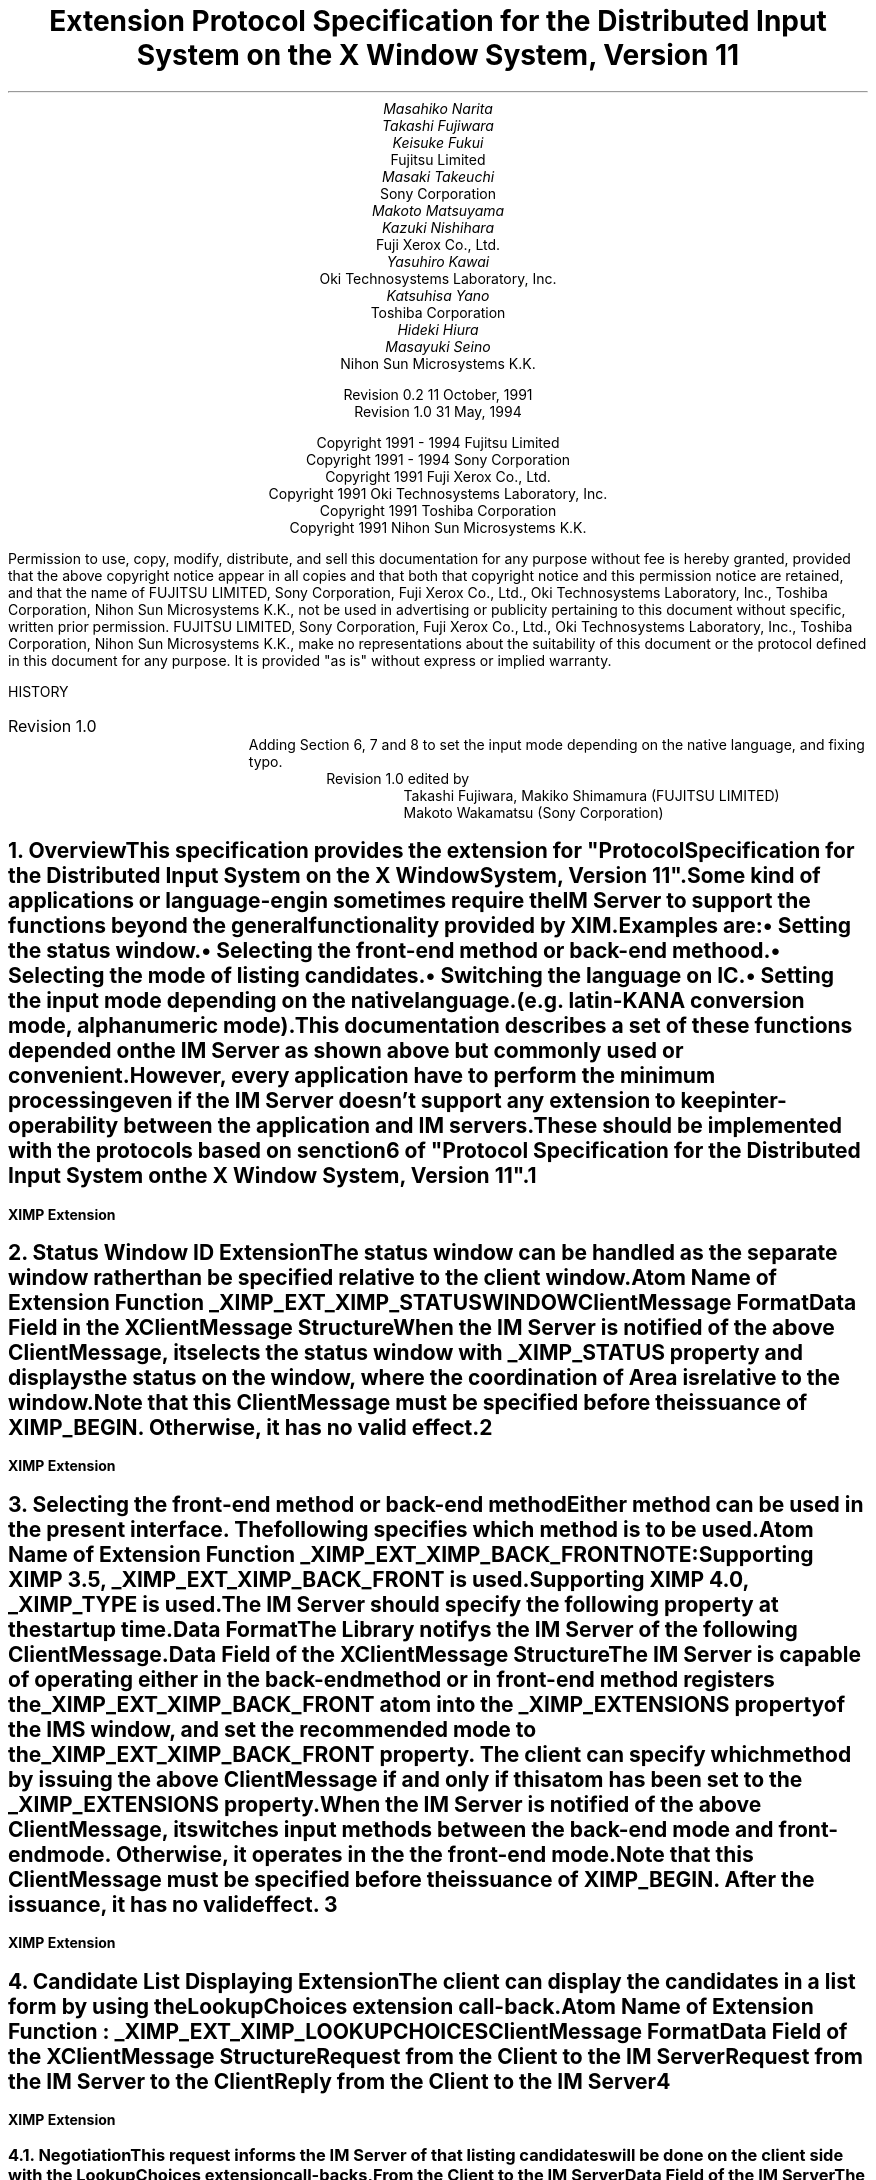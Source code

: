 .EH '''' 
.OH '''' 
.EF ''''
.OF ''''
.fp 6 I 
.fp 7 C 
.fp 8 CB 
.ps 11 
.nr PS 11 
\& 
.sp 3 
.TL 
Extension Protocol Specification for the Distributed Input System 
.sp 
on the X Window System, Version 11
.sp 3
.AU
Masahiko Narita
Takashi Fujiwara
Keisuke Fukui
.AI
Fujitsu Limited
.AU
Masaki Takeuchi
.AI
Sony Corporation
.AU
Makoto Matsuyama
Kazuki Nishihara
.AI
Fuji Xerox Co., Ltd.
.AU
Yasuhiro Kawai
.AI
Oki Technosystems Laboratory, Inc.
.AU
Katsuhisa Yano
.AI
Toshiba Corporation
.AU
Hideki Hiura
Masayuki Seino
.AI
Nihon Sun Microsystems K.K.
.sp 5
Revision 0.2                       11 October, 1991
.sp 6p
Revision 1.0                            31 May, 1994
.ce 0
.br
\&
.LP
.ps 11
.nr PS 11
.bp
\&
.ps 9
.nr PS 9
.sp 8
.LP
.DS C
Copyright 1991 - 1994 Fujitsu Limited
Copyright 1991 - 1994 Sony Corporation
Copyright 1991 Fuji Xerox Co., Ltd.
Copyright 1991 Oki Technosystems Laboratory, Inc.
Copyright 1991 Toshiba Corporation
Copyright 1991 Nihon Sun Microsystems K.K.
.DE
.sp 3
.LP
Permission to use, copy, modify, distribute, and sell this documentation
for any purpose without fee is hereby granted, provided that the above
copyright notice appear in all copies and that both that copyright notice
and this permission notice are retained, and that the name of FUJITSU
LIMITED, Sony Corporation, Fuji Xerox Co., Ltd., Oki Technosystems
Laboratory, Inc., Toshiba Corporation, Nihon Sun Microsystems K.K., 
not be used in advertising or publicity pertaining to this document 
without specific, written prior permission.
FUJITSU LIMITED, Sony Corporation, Fuji Xerox Co., Ltd., Oki Technosystems
Laboratory, Inc., Toshiba Corporation, Nihon Sun Microsystems K.K., 
make no representations about the suitability of this document or 
the protocol defined in this document for any purpose.  
It is provided "as is" without express or implied warranty.
.sp 5
.LP
HISTORY
.IP "Revision 1.0"
Adding Section 6, 7 and 8 to set the input mode depending on 
the native language, and fixing typo.
.RS
Revision 1.0 edited by 
.RS
Takashi Fujiwara, Makiko Shimamura (FUJITSU LIMITED)
.br
Makoto Wakamatsu (Sony Corporation)
.RE
.RE
.ps 11
.nr PS 11
.bp 1
.EH '\fBXIMP Extension\fP'''
.OH '\fBXIMP Extension\fP'''
.EF ''\fB % \fP''
.OF ''\fB % \fP''
.NH 1
Overview
.XS
\*(SN Overview
.XE
.LP
This specification provides the extension for "Protocol Specification 
for the Distributed Input System on the X Window System, Version 11". 
.LP
Some kind of applications or language-engin sometimes require 
the IM Server to support the functions beyond the general functionality 
provided by XIM.
.LP
.RS
Examples are:
.IP \(bu
Setting the status window.
.IP \(bu
Selecting the front-end method or back-end methood.
.IP \(bu
Selecting the mode of listing candidates.
.IP \(bu
Switching the language on IC.
.IP \(bu
Setting the input mode depending on the native language.
.br
(e.g. latin-KANA conversion mode, alphanumeric mode).
.RE
.LP
This documentation describes a set of these functions depended
on the IM Server as shown above but commonly used or convenient. 
.LP
However, every application have to perform the minimum processing
even if the IM Server doesn't support any extension to keep 
inter-operability between the application and IM servers.
.LP
These should be implemented with the protocols based on senction 
6 of "Protocol Specification for the Distributed Input System on 
the X Window System, Version 11".
.LP
.bp
.NH 1
Status Window ID Extension
.XS
\*(SN Status Window ID Extension
.XE
.LP
The status window can be handled as the separate window
rather than be specified relative to the client window.
.LP
.RS
Atom Name of Extension Function  _XIMP_EXT_XIMP_STATUSWINDOW
.RE
.LP
\fBClientMessage Format\fP
.LP
.ce
Data Field in the XClientMessage Structure
.LP
.TS
center, allbox, tab(:);
n lw(8c).
.vs 15
0:\fBXIMP_EXTENSION\fP
4:ICID
8:Atom ID of _XIMP_EXT_XIMP_STATUSWINDOW
.TE 
.sp
.LP
When the IM Server is notified of the above ClientMessage,
it selects the status window with _XIMP_STATUS property and
displays the status on the window, where the coordination of
Area is relative to the window.
.LP
Note that this ClientMessage must be specified before the 
issuance of XIMP_BEGIN. Otherwise, it has no valid effect.
.bp
.NH 1
Selecting the front-end method or back-end method
.XS
\*(SN Selecting the front-end method or back-end method
.XE
.LP
Either method can be used in the present interface.
The following specifies which method is to be used.
.LP
.RS
Atom Name of Extension Function  _XIMP_EXT_XIMP_BACK_FRONT
.LP
.IP NOTE:
Supporting XIMP 3.5, _XIMP_EXT_XIMP_BACK_FRONT is used.
.br
Supporting XIMP 4.0, _XIMP_TYPE is used.
.RE
.LP
The IM Server should specify the following property at the startup time.
.LP
.RS
.TS
tab(|);
l c l.
Property Name|:|_XIMP_EXT_XIMP_BACK_FRONT
Window|:|IMS Window
Property Type|:|_XIMP_EXT_XIMP_BACK_FRONT
Format|:|32
data|:|the mode recommended by the IM Server
nelements|:|1
.TE
.RE
.LP
.TS
center, allbox, tab(:);
n lw(8c).
.vs 15
0:1 or 0
.TE 
.LP
.RS
.RS
.TS
tab(|);
l c l.
1|:|the back-end method mode
0|:|the front-end method mode
.TE
.RE
.RE
.LP
.B
Data Format
.LP
The Library notifys the IM Server of the following ClientMessage.
.LP
.ce	
 Data Field of the XClientMessage Structure
.TS
center, allbox, tab(:);
n lw(8c).
.vs 15
0:\fBXIMP_EXTENSION\fP
4:ICID
8:Atom ID of _XIMP_EXT_XIMP_BACK_FRONT
12:1 or 0
.TE
.LP
.RS
.RS
.TS
tab(|);
l c l.
1|:|the back-end method mode
0|:|the front-end method mode
.TE
.RE
.RE
.LP
The IM Server is capable of operating either in the back-end 
method or in front-end method registers the _XIMP_EXT_XIMP_BACK_FRONT 
atom into the _XIMP_EXTENSIONS property of the IMS window, and set 
the recommended mode to the _XIMP_EXT_XIMP_BACK_FRONT property.
The client can specify which method by issuing the above 
ClientMessage if and only if this atom has been set to the 
_XIMP_EXTENSIONS property.
.LP
When the IM Server is notified of the above ClientMessage, it 
switches input methods between the back-end mode and front-end mode.
Otherwise, it operates in the the front-end mode.
.LP
Note that this ClientMessage must be specified before the 
issuance of XIMP_BEGIN. After the issuance, it has no valid effect.
.bp
.NH 1
Candidate List Displaying Extension
.XS
\*(SN Candidate List Displaying Extension
.XE
.LP
The client can display the candidates in a list form by using
the LookupChoices extension call-back.
.sp
.LP
Atom Name of Extension Function : _XIMP_EXT_XIMP_LOOKUPCHOICES
.RE
.sp
.LP
\fBClientMessage Format\fP
.LP
.ce 
Data Field of the XClientMessage Structure
.TS
center, allbox, tab(:);
n | lw(8c).
.vs 15
0:\fBXIMP_EXTENSION\fP
4:ICID
8:Atom ID of _XIMP_EXT_XIMP_LOOKUPCHOICES
12:<Request/Reply #> (refer the below)
16:<data>
.TE
.sp
.LP
\fBRequest from the Client to the IM Server\fP
.LP
.TS
center, tab(:);
cw(6.5c) | cw(4c) | c | l
l | l | c | c.
_
.sp 6p
.B
Request:Content:Value:Sect.#
.sp 6p
_
.sp 6p
.R
\fBLOOKUP_CHOICES_BEGIN\fP:Negotiation:0:4.1
.sp 6p
_
.TE
.sp
.LP
\fBRequest from the IM Server to the Client\fP
.LP
.TS  
center, tab(:);
cw(6.5c) | cw(4c) | c | l
l | l | c | c.
_
.sp 6p
.B
Reply:Content:Value:Sect.#
.sp 6p
_
.sp 6p
.R
\fBLOOKUP_CHOICES_START_REQ\fP:LookupStartCallbacks:1:4.2
\fBLOOKUP_CHOICES_DRAW_REQ\fP:LookupDrawCallbacks:3:4.3
\fBLOOKUP_CHOICES_PROCESS_REQ\fP:LookupProcessCallbacks:5::4.4
\fBLOOKUP_CHOICES_DONE_REQ\fP:LookupDoneCallbacks:6:4.5
.sp 6p
_
.TE
.sp
.LP
\fBReply from the Client to the IM Server\fP
.LP
.TS  
center, tab(:);
cw(6.5c) | cw(4c) | c | l
l | l | c | c.
_
.sp 6p
.B
Reply:Content:Value:Sect.#
.sp 6p
_
.sp 6p
.R
\fBLOOKUP_CHOICES_START_REP\fP:LookupStartCallbacks:2:4.2
\fBLOOKUP_CHOICES_PROCESS_REP\fP:LookupProcessCallbacks:4:4.4
.sp 6p
_
.TE
.LP
.bp
.NH 2
Negotiation
.XS
\*(SN Negotiation
.XE
.LP 
This request informs the IM Server of that listing candidates will 
be done on the client side with the LookupChoices extension call-backs,
.LP
\fBFrom the Client to the IM Server\fP
.LP
.ce 
 Data Field of the IM Server
.TS
center, allbox, tab(:);
n lw(8c).
.vs 15
0:\fBXIMP_EXTENSION\fP
4:ICID
8:Atom ID of _XIMP_EXT_XIMP_LOOKUPCHOICES
12:LOOKUP_CHOICES_BEGIN
.TE        
.sp
.LP
The IM Server should register the above atom name into _XIMP_EXTENSIONS 
property of the IMS window, if the Server wants to make the client 
display. The candidate list with the LookupChoices extension callbacks.
.LP
The client using the LookupChoices extension call-backs should 
notify the IM Server of using this interface after confirming that 
the above atom name has been registered into the _XIMP_EXTENSIONS 
property.
.LP 
This ClientMessage must be specified before the issuance of 
XIMP_BEGIN. The following protocols will be used if and only if this 
ClientMessage is issued.
.bp
.NH 2
LookupStartCallbacks
.XS
\*(SN LookupStartCallbacks
.XE
.LP
\fBFrom the IM Server to the Client\fP
.LP
.ce
Data Field of the XClientMessage Structure
.TS
center, allbox, tab(:);
n lw(8c).
.vs 15
0:\fBXIMP_EXTENSION\fP
4:ICID
8:Atom ID _XIMP_EXT_XIMP_LOOKUPCHOICES
12:LOOKUP_CHOICES_START_REQ
16:Atom ID of stored property (*)
.TE
.sp
.LP
.RS
(*) The Atom ID of stored property
.TS
tab(|);
l c l.
window|:|IMS window
type|:|_XIMP_EXT_XIMP_CHOICE_START_REQ
format|:|32
data|:|XIMLookupStartCallbackStruct
nelements|:|8 (elements of data)
.TE
.LP
.TS
center, allbox, tab(:);
n lw(8c).
.vs 15
0:event\(->xkey.keycode
4:event\(->xkey.state
8:WhoIsMaster
12:XIMPreference\(->choice_per_window
16:XIMPreference\(->nrows
20:XIMPreference\(->ncolumns
24:XIMPreference\(->DrawUpDirection
28:XIMPreference\(->WhoOwnsLabel
.TE
.RE
.bp
.LP
\fBFrom the Client to the IM Server\fP
.LP
.ce
Data Field of the XClientMessage Structure
.TS
center, allbox, tab(:);
n lw(8c).
.vs 15
0:\fBXIMP_EXTENSION\fP
4:ICID
8:Atom ID of _XIMP_EXT_XIMP_LOOKUPCHOICES
12:LOOKUP_CHOICES_START_REP
16:Atom ID of stored property (*)
.TE
.sp
.LP
.RS
(*) The Atom ID of stored property
.LP
.TS
tab(|);
l c l.
window|:|Client Window
type|:|_XIMP_EXT_XIMP_CHOICE_START_REP
format|:|32
data|:|XIMLookupStartCallbackStruct
nelements|:|6 (elements of data)
.TE
.RE
.LP
.TS
center, allbox, tab(:);
n lw(8c).
.vs 15
0:WhoIsMaster
4:CBPreference\(->choice_per_window
8:CBPreference\(->nrows
12:CBPreference\(->ncolumns
16:CBPreference\(->DrawUpDirection
20:CBPreference\(->WhoOwnsLabel
.TE
.LP
.bp
.NH 2
LookupDrawCallbacks
.XS
\*(SN LookupDrawCallbacks
.XE
.LP
\fBFrom the IM Server to the Client\fP
.LP
.ce
Data Field of the XClientMessage Structure
.TS
center, allbox, tab(:);
n lw(8c).
.vs 15
0:\fBXIMP_EXTENSION\fP
4:ICID
8:Atom ID of _XIMP_EXT_XIMP_LOOKUPCHOICES
12:LOOKUP_CHOICES_DRAW_REQ
16:Atom ID of stored property (*)
.TE
.sp
.LP
.RS
(*) The Atom ID of stored property
.TS
tab(|);
l c l.
window|:|IMS window
type|:|_XIMP_EXT_XIMP_CHOICE_DRAW_REQ
format|:|32
data|:|XIMLookupDrawCallbackStruct
nelements|:|5 (elements of data)
.TE
.RE
.LP
.TS
center, allbox, tab(:);
n lw(8c).
.vs 15
0:max_len
4:index_of_first_candidate
8:index_of_last_candidate
12:Atom ID of choices(Text) (*1)
16:Atom ID of choices(Feedbacks) / NULL (*2)
.TE
.sp
.LP
.RS
(*1) Property specified with choices(Text)
.TS
tab(|);
l c l.
window|:|IMS window
type|:|XA_COMPOUND_TEXT
format|:|8
data|:|choices[0].label, choices[0].value, ...
nelements|:|string length of data
.TE
.RE
.LP
.TS
center, allbox;
lw(9c).
.vs 15
data
.TE
.sp
.LP
.RS
(*2) Property specified with choices(Feedbacks)
.TS
tab(|);
l c l.
window|:|IMS window
type|:|_XIMP_FEEDBACKS
format|:|8
data|:|Choice[0].label\(->feedbacks, choice[0].value\(->feedbacks, ...
nelements|:|The number of choices[] * 2
.TE
.RE
.LP
.TS
center, box, tab(:);
n  | lw(8c)
n  | l
n  | c.
.vs 15
0:choices[0].label\(->feedbacks
_
1:choices[0].value\(->feedbacks
_
:\(bu
:\(bu
:\(bu
.TE
.LP
.bp
.NH 2
LookupProcessCallbacks
.XS
\*(SN LookupProcessCallbacks
.XE
.LP
\fBFrom the IM Server to the Client\fP
.LP
.ce
Data Field of the XClientMessage Structure
.TS
center, allbox, tab(:);
n lw(8c).
.vs 15
0:\fBXIMP_EXTENSION\fP
4:ICID
8:Atom ID of _XIMP_EXT_XIMP_LOOKUPCHOICES
12:LOOKUP_CHOICES_PROCESS_REQ
16:Atom ID of stored property (*)
.TE
.sp
.LP
.RS
(*) The Atom ID of stored property
.TS
tab(|);
l c l.
window|:|IMS window
type|:|_XIMP_EXT_XIMP_CHOICE_PROC_REQ
format|:|32
data|:|data XIMLookupProcessCallbackStruct
nelements|:|elements of data
.TE
.RE
.LP
.TS
center, allbox, tab(:);
n lw(8c).
.vs 15
0:event\(->xkey.keycode
4:event\(->xkey.state
.TE
.sp
.LP
\fBFrom the Client to the IM Server\fP
.LP
.ce
Data Field of the XClientMessage Structure
.TS
center, allbox, tab(:);
n lw(8c).
.vs 15
0:\fBXIMP_EXTENSION\fP
4:ICID
8:Atom ID of _XIMP_EXT_XIMP_LOOKUPCHOICES
12:LOOKUP_CHOICES_PROCESS_REP
16:index_of_choice_selected
.TE
.bp
.NH 2
LookupDoneCallbacks
.XS
\*(SN LookupDoneCallbacks
.XE
.LP
\fBFrom the IM Server to the Client\fP
.LP
.ce
Data Field of the XClientMessage Structure
.TS
center, allbox, tab(:);
n lw(8c).
.vs 15
0:\fBXIMP_EXTENSION\fP
4:ICID
8:Atom ID of _XIMP_EXT_XIMP_LOOKUPCHOICES
12:LOOKUP_CHOICES_DONE_REQ
.TE
.LP
.bp
.NH 1
Handling/Querying IM Server's conversion mode
.XS
\*(SN Handling/Querying IM Server's conversion mode
.XE
.LP
This protocol handles or queries IM Server's conversion mode.
If a client wishes to change IM Server's conversion mode, send this
client message from the client to the IM Server with "operation" field 
is "Set", and "conversion" field is "on" or "off". Client can query 
IM Server's conversion mode by sending this client message from the 
client to the IM Server with "operation" field is "Get". In both of cases, 
the IM Server will reply by sending back the client message as shown above.
.sp
.LP
\fBFrom the Client to the IM Server (To query or to set)\fP
.LP
.ce
Data Field of the XClientMessage Structure
.TS
center, allbox, tab(;); 
n lw(8c).
.vs 15
0;\fBXIMP_EXTENSION\fP
4;ICID
8;Atom ID of _XIMP_EXT_XIMP_CONVERSION
12;Operation (*1)
16;Conversion  (*2)
.TE
.sp
.LP
\fBFrom the IM Server to the Client (reply of querying)\fP
.LP
.ce
Data Field of the XClientMessage Structure
.TS
center, allbox, tab(;); 
n lw(8c).
.vs 15
0;\fBXIMP_EXTENSION\fP
4;ICID
8;Atom ID of _XIMP_EXT_XIMP_CONVERSION
12;Conversion (*2)
.TE
.LP
.RS
.IP (*1)
Operation is defined as the followings:
.RS
.TS
tab(|);
l c l.
1|:|Get
0|:|Set
.TE
.RE
.LP
.IP (*2)
Conversion is defined as the followings:
.RS
.TS
tab(|);
l c l.
1|:|Off
0|:|On
.TE
.RE
.RE
.LP
.bp
.NH 1
Control the input mode depending on the native language
.XS
\*(SN Control the input mode depending on the native language
.XE
.LP
A client can set, lock or change the IM Server's input mode.
.sp
.TS
center, tab(:);
cw(5.5c) | cw(4c) | c
l | l | l.
_
.sp 6p
.B
Request:Content
.sp 6p
_
.sp 6p
.R
INPUTMODE:Setting Method:6.1
MODELOCK:Locking Method:6.2
MODECHANGE:Reporting Method:6.3
.sp 6p
_
.TE
.sp
.LP
The values to set or change the IM Server's input mode are as follows:
.TS
center, tab(:);
lw(5c) l.
HENKAN:0x00001000
MUHENKAN:0x00002000
ZENKAKU:0x00000100
HANKAKU:0x00000200
KANA:0x00000010
ROMAN:0x00000020
HIRAGANA:0x00000001
KATAKANA:0x00001002
UPPER:0x00001004
LOWER:0x00001008
.TE
.LP
The values to lock the IM Server's input mode are as follows:
.TS
center, tab(:);
lw(5c) l.
HANKAKU_HIRAGANA:0x00000100
HANKAKU_KATAKANA:0x00000200
HANKAKU_UPPER:0x00000400
HANKAKU_LOWER:0x00000800
ZENKAKU_HIRAGANA:0x00000001
ZENKAKU_KATAKANA:0x00000002
ZENKAKU_UPPER:0x00000004
ZENKAKU_LOWER:0x00000008
.TE
.LP
.NH 2
Setting methods
.XS
\*(SN Setting methods
.XE
.LP
A client sends the following client message to set the IM Server's 
input mode. The reply to this message must be sent synchronously.
As the IM Server returns the new input mode, the client can know 
whether the request succeeds or not. 
.LP
\fBFrom the Client to the IM Server (To set)\fP
.LP
.ce 
Data Field of the XClientMessage Structure
.LP
.TS
center, allbox, tab(:);
n lw(8c).
.vs 15
0:\fBXIMP_EXTENSION\fP
4:ICID
8:Atom ID of _XIMP_EXT_FUJITSU_INPUTMODE
12:input mode to set
.TE
.bp
.LP
\fBFrom the IM Server to the Client lib (reply)\fP
.LP
.ce 
Data Field of the XClientMessage Structure
.LP
.TS
center, allbox, tab(:);
n lw(8c).
.vs 15
0:\fBXIMP_EXTENSION\fP
4:ICID
8:Atom ID of _XIMP_EXT_FUJITSU_INPUTMODE
12:new input mode (*)
.TE
.LP
.RS
.IP (*) 
If any errors occur during data processing, all bit of the new input mode 
are 1.  
.RE
.bp
.NH 2
Locking method
.XS
\*(SN Locking method
.XE
.LP
A client sends the following client message to lock the IM Server's 
input mode. The reply to this message must be sent synchronously.
As IM Server returns the new input mode, the client can know 
whether the request succeeds or not. 
.LP
\fBFrom the Client to the IM Server (To lock)\fP
.LP
.ce 
Data Field of the XClientMessage Structure
.LP
.TS
center, allbox, tab(:);
n lw(8c).
.vs 15
0:\fBXIMP_EXTENSION\fP
4:ICID
8:Atom ID of _XIMP_EXT_FUJITSU_MODELOCK
12:lock mode to set
.TE
.LP
.sp
\fBFrom the IM Server to the Client (reply)\fP
.LP
.ce 
Data Field of the XClientMessage Structure
.LP
.TS
center, allbox, tab(:);
n lw(8c).
.vs 15
0:\fBXIMP_EXTENSION\fP
4:ICID
8:Atom ID of _XIMP_EXT_FUJITSU_MODELOCK
12:set lock mode (*)
.TE
.LP
.RS
.IP (*) 
If any errors occur during data processing, all bit of the new input mode 
are 1.  
.RE
.bp
.NH 2
Reporting method
.XS
\*(SN Reporting method
.XE 
.LP
This protocol is sent to notify that IM Server's input mode has been 
changed.  
.LP
A client notifys the IM Server with the following client message that the
client needs to know IM Server's input mode. 
After receiving this protocol, the IM Server sends the starting mode.
And the IM Server must send the changed mode to the client, 
if the input mode is changed, 
.LP
\fBFrom the Client to the IM Server (To require)\fP
.LP
.ce 
Data Field of the XClientMessage Structure
.LP
.TS
center, allbox, tab(:);
n lw(8c).
.vs 15
0:\fBXIMP_EXTENSION\fP
4:ICID
8:Atom ID of _XIMP_EXT_FUJITSU_MODECHANGE
.TE
.LP
.sp
\fBFrom the IM Server to the Client (To notify)\fP
.LP
.ce 
Data Field of the XClientMessage Structure
.LP
.TS
center, allbox, tab(:);
n lw(8c).
.vs 15
0:\fBXIMP_EXTENSION\fP
4:ICID
8:Atom ID of _XIMP_EXT_FUJITSU_MODECHANGE
12:new input mode
16:command dependent on the input mode (*)
.TE
.LP
.RS
.IP (*) 
Specify the operations that the client must handle, as follows:
.TS
tab(:);
l | l.
_
.sp 6p
.B
bit:command
.sp 6p
_
.sp 6p
.R
command & (1L << 0):need not to send XIMP_MOVE message
command & (1L << 1):reserved
command & (1L << 2):reserved
.sp 6p
_
.TE
.RE
.LP
.bp
.NH 1
Reporting the KeyBinding change
.XS
\*(SN Reporting the KeyBinding change
.XE
.LP
This protocol is sent to notify that IM Server's KeyBinding has been changed.
A client notifys the IM Server with the following client message that the
client needs to know IM Server's KeyBinding is _XIMP_SPROC_STARTED_KEYS or
_XIMP_SPROC_STORED_KEYS. (Please refer to section 3.3.7 and 3.3.8 of
"Protocol Specification for the Distributed Input System
on the X Window System, Version 11".)
The IM Server must send the changed KeyBinding to the client,
if the KeyBinding is changed,
.LP
\fBFrom the Client to the IM Server (To require)\fP
.LP
.ce 
Data Field of the XClientMessage Structure
.LP
.TS
center, allbox, tab(:);
n lw(8c).
.vs 15
0:\fBXIMP_EXTENSION\fP
4:ICID
8:Atom ID of _XIMP_EXT_FUJITSU_KEYBINDCHANGE
.TE
.LP
.sp
\fBFrom the IM Server to the Client (To notify)\fP
.LP
.ce 
Data Field of the XClientMessage Structure
.LP
.TS
center, allbox, tab(:);
n lw(8c).
.vs 15
0:\fBXIMP_EXTENSION\fP
4:ICID
8:Atom ID of _XIMP_EXT_FUJITSU_KEYBINDCHANGE
.TE
.LP
.bp
.NH 1
Flushing Preedit buffer
.XS
\*(SN Flushing Preedit buffer
.XE
.LP
A client sends the following client message to flush the preedit
buffer. The reply to this message is sent asynchronously.
The IM Server returns the committed string by converted string.
(Please refer to section 4.7 of "Protocol Specification for the 
Distributed Input System on the X Window System, Version 11".)
.LP
\fBFrom the to the IM Server (To require)\fP
.LP
.ce 
Data Field of the XClientMessage Structure
.LP
.TS
center, allbox, tab(:);
n lw(8c).
.vs 15
0:\fBXIMP_EXTENSION\fP
4:ICID
8:Atom ID of _XIMP_EXT_FUJITSU_FLUSH
.TE
.LP
.bp
.TC
